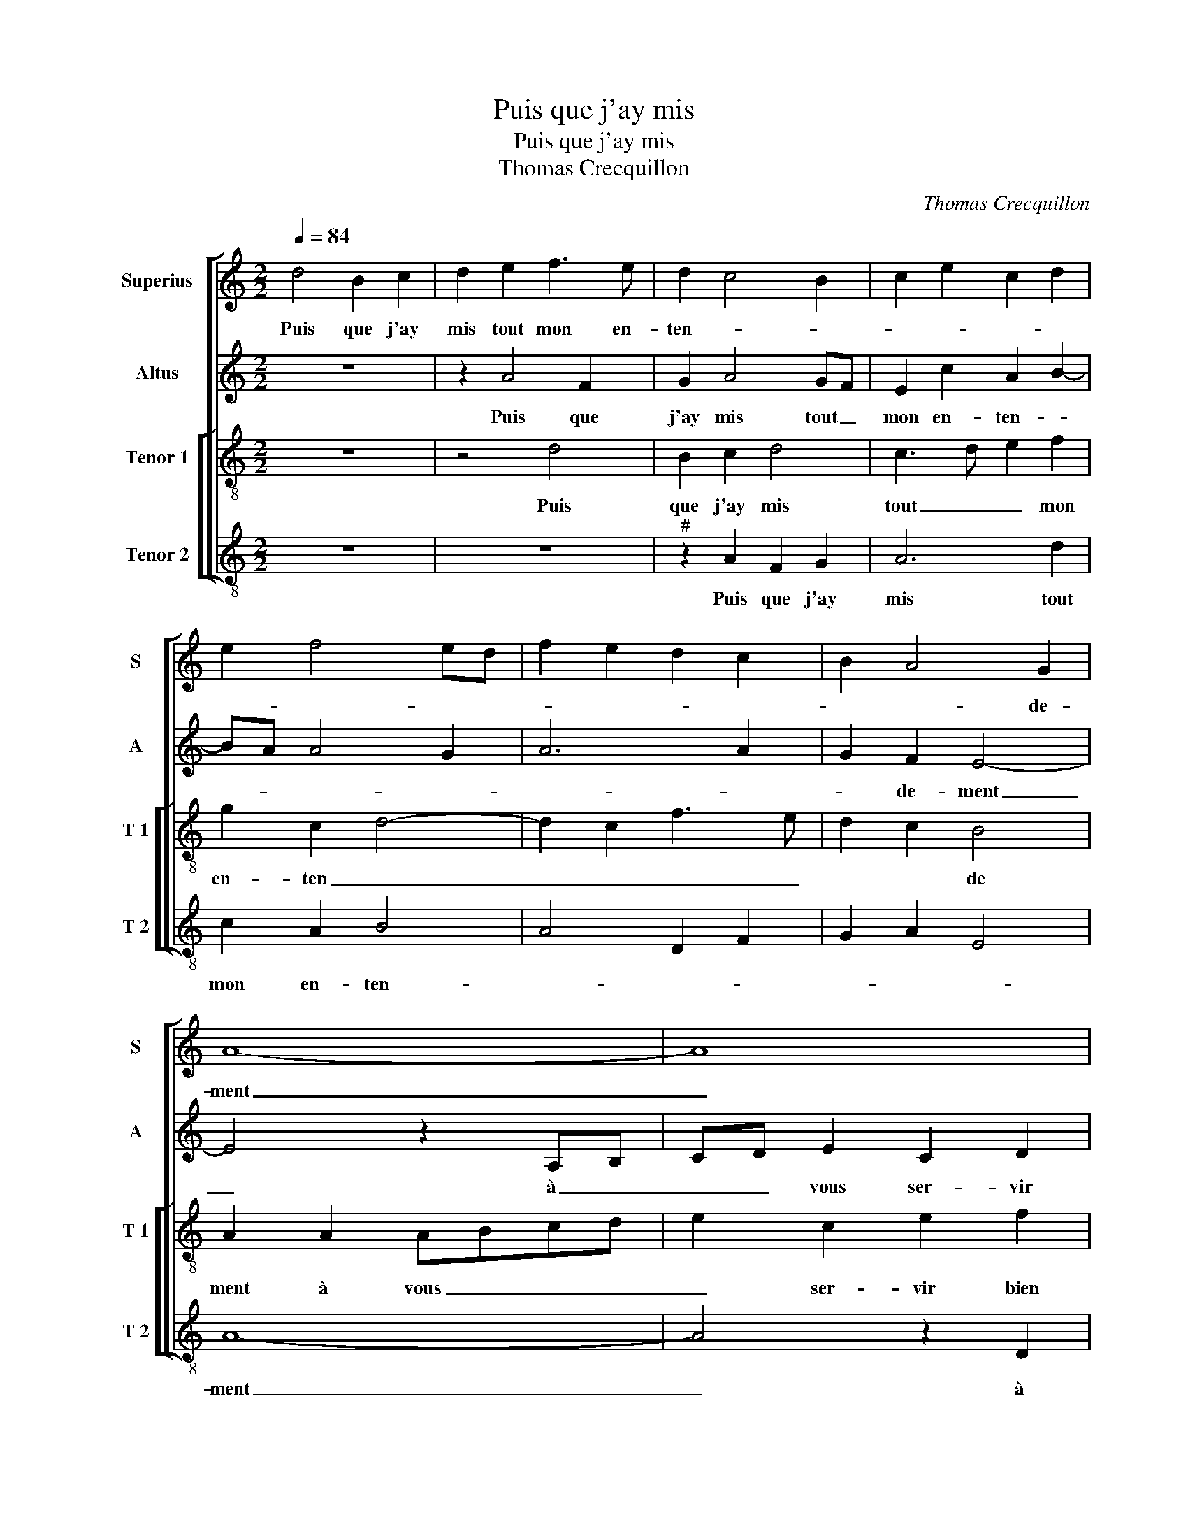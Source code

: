 X:1
T:Puis que j'ay mis
T:Puis que j'ay mis
T:Thomas Crecquillon
C:Thomas Crecquillon
%%score [ 1 2 [ 3 4 ] ]
L:1/8
Q:1/4=84
M:2/2
K:C
V:1 treble nm="Superius" snm="S"
V:2 treble nm="Altus" snm="A"
V:3 treble-8 nm="Tenor 1" snm="T 1"
V:4 treble-8 nm="Tenor 2" snm="T 2"
V:1
 d4 B2 c2 | d2 e2 f3 e | d2 c4 B2 | c2 e2 c2 d2 | e2 f4 ed | f2 e2 d2 c2 | B2 A4 G2 | A8- | A8 | %9
w: Puis que j'ay|mis tout mon en-|ten- * *||||* * de-|ment|_|
 z2 A2 A3 B |"^b" c2 d2 B4 | A2 A2 ABcd | e2 c2 e2 f2 | d4 c2 A2 | c2 d2 B4 | A8 | z4 z2 d2- | %17
w: à vous _|_ ser- vir|bien et per- * * *|fec- * * *|te- ment, per-|faic- * te-|ment,|de|
 d2 c2 d4 | A2 A2 c3 d | e2 f2 g2 f2- | f2 ed c4- | c2 c2 d2 d2 | e4 z4 | z2 e2 d2 c2 | g2 g2 f4- | %25
w: _ tout mon|cueur pour vo- stre|bon- ne gra- *|* * * ce,|_ à tous le|moins|à tous le|moins, le bien|
 f2 e2 d2 c2- | c2 B2 AB cA | Bc d3 c c2- | c2 B2 c4- | c8 |: z2 A2 A2 A2 | D2 d3 d c2 | %32
w: _ que _ je|_ pour- chas- * * *||* * se,|_|oc- troi- ez|moy ou je meurs|
 B2 B2 A2 A2 | A2 A2 DEFG | ABcd e2 f2 | e2 d4 cB |1 c8 :|2"^#" e2 d4 c2 || d8 |] %39
w: aul- tre- ment, oc-|troi- ez moy _ _ _|_ _ _ _ ou je|meurs aul- tre- *|ment,|meurs aul- tre-|ment.|
V:2
 z8 | z2 A4 F2 | G2 A4 GF | E2 c2 A2 B2- | BA A4 G2 | A6 A2 | G2 F2 E4- | E4 z2 A,B, | %8
w: |Puis que|j'ay mis tout _|mon en- ten- *|||* de- ment|_ à _|
 CD E2 C2 D2 | F4 E2 A2- | AG F4 E2 | F3 G A2 A2 | G2 F2 E2 A2- | A2 G2 A4- | A2 F2 G4 | E4 F2 A2 | %16
w: _ _ vous ser- vir|bien et par-|* * fec- *|||* te- ment,|_ _ _|* ment, de|
 B2 c2 A4- | A8 | z2 A2 A2 A2 | B2 c3 B A2- | A2 G2 A4- | A2 A2 G2 F2 | c2 c2 B2 A2 | G4 z4 | %24
w: tout mon cueur|_|pour vo- stre|bon- * ne gra-|* * ce,|_ à tous le|moins, à tous le|moins,|
 z2 G2 A2 D2 | G6 A2 | G4 E3 F | G2 A4 F2 | G4 E4 | z4 z2 A2 |: A2 A2 D2 A2- | A2 G2 A4 | %32
w: à tous le|moins, le|bien que _|_ je pour|chas- se,|oc-|troi- ez moy ou|_ je meurs|
 F2 G2 E4 | D2 F3 E D2 | C2 c2 B2 A2 | B4 A4- |1 A4 z2 A2 :|2 B4 A4- || A8 |] %39
w: aul- tre- ment,|oc- troi- ez moy|ou je meurs aul-|tre- ment,|_ oc-|tre- ment.|_|
V:3
 z8 | z4 d4 | B2 c2 d4 | c3 d e2 f2 | g2 c2 d4- | d2 c2 f3 e | d2 c2 B4 | A2 A2 ABcd | %8
w: |Puis|que j'ay mis|tout _ _ mon|en- ten _|_ _ _ _|* * de|ment à vous _ _ _|
 e2 c2 e2 f2 | d2 d2 c2 f2 |"^b" e2 d4 cB | c2 f4 f2 | e2 a2 g2 f2- | f2 ed e2 f2 | e2 d2 e2 d2- | %15
w: _ ser- vir bien|et per- fec- *|* * te- *|ment, per- fec-|||* te- ment, de|
 d2 c2 d2 f2- | f2 e2 f4 | e4 d4 | f2 f2 e3 f | g2 c2 e2 f2 | d4 e4- | e4 z4 | c4 d2 d2 | %23
w: _ tout _ _|_ _ _|* mon|cueur pour vo- stre|bon- ne gra- *|* ce,|_|à tous le|
 e2 c2 d2 e2- | ed c4 B2 | c2 c2 B2 A2 | e2 d4 c2 | d2 f3 e c2 | d4 c2 e2 | e2 e2 A2 e2 |: f6 e2 | %31
w: moins, le bien que|_ _ _ _|je pour- chas- *|||* se, oc-|troi- ez moy ou|je- meurs|
 f2 d2 f2 e2- | e2 d4 c2 | d4 z2 d2 | e3 f g2 a2 | g3 f e2 e2 |1 e2 e2 A2 e2 :|2 g3 f e4 || d8 |] %39
w: aul- * * *|* * tre-|ment,- ou|je _ _ meurs,|ou- _ je meurs|aul tre- ment ou|aul- * tre-|ment.|
V:4
 z8 | z8 |"^#" z2 A2 F2 G2 | A6 d2 | c2 A2 B4 | A4 D2 F2 | G2 A2 E4 | A8- | A4 z2 D2 | DEFG A2 F2 | %10
w: ||Puis que j'ay|mis tout|mon en- ten-|||ment|_ à|vous _ _ _ _ ser-|
"^b" A2 B2 G2 G2 | F2 DE FGAB | c2 F2 c2 d2 |"^b" B4 A2 F2 | A2 B2 G4 | A4 D2 d2- | d2 c2 d4 | %17
w: vir per- fec- te-|ment, per- * fec- * * *||||* ment, de|_ tout mon|
 A4 z2 D2 | DEFG A2 A2 | G2 F2 c2 d2 | B4 A4- | A4 z4 | z2 A2 G2 F2 | c2 c2 B2 A2 | G2 E2 D4 | %25
w: cueur pour|vo- * * * * stre|bon- ne gra- *|* ce,|_|à tous le|moins, que je pour-|chas- * *|
 C4 z2 F2 | G2 G2 A3 A | G2 F2 A4 | G4 A4 | z2 A2 A2 A2 |: D2 d3 d c2 |"^b""^b" B2 B2 A4 | %32
w: se, le|bien que je pour-|chas- * *|* se,|oc- troi- ez|moy ou je meurs|aul- tre- ment,|
"^b" B2 G2 A4 | D4 _B4 | A4 G2 F2 | G4 A4 |1 A4 A2 A2 :|2 G4 A4 || D8 |] %39
w: aul- * tre-|ment, ou|je meurs aul-|tre- ment,|oc- troi- ez|tre- *|ment.|

